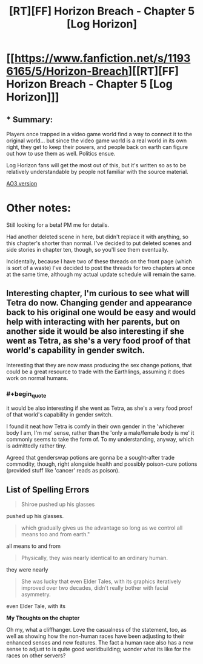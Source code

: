 #+TITLE: [RT][FF] Horizon Breach - Chapter 5 [Log Horizon]

* [[https://www.fanfiction.net/s/11936165/5/Horizon-Breach][[RT][FF] Horizon Breach - Chapter 5 [Log Horizon]]]
:PROPERTIES:
:Author: GaBeRockKing
:Score: 7
:DateUnix: 1463934313.0
:END:

** * Summary:
  :PROPERTIES:
  :CUSTOM_ID: summary
  :END:
Players once trapped in a video game world find a way to connect it to the original world... but since the video game world is a real world in its own right, they get to keep their powers, and people back on earth can figure out how to use them as well. Politics ensue.

Log Horizon fans will get the most out of this, but it's written so as to be relatively understandable by people not familiar with the source material.

[[http://archiveofourown.org/works/6785857/chapters/15655882][AO3 version]]

* Other notes:
  :PROPERTIES:
  :CUSTOM_ID: other-notes
  :END:
Still looking for a beta! PM me for details.

Had another deleted scene in here, but didn't replace it with anything, so this chapter's shorter than normal. I've decided to put deleted scenes and side stories in chapter ten, though, so you'll see them eventually.

Incidentally, because I have two of these threads on the front page (which is sort of a waste) I've decided to post the threads for two chapters at once at the same time, although my actual update schedule will remain the same.
:PROPERTIES:
:Author: GaBeRockKing
:Score: 1
:DateUnix: 1463934414.0
:END:


** Interesting chapter, I'm curious to see what will Tetra do now. Changing gender and appearance back to his original one would be easy and would help with interacting with her parents, but on another side it would be also interesting if she went as Tetra, as she's a very food proof of that world's capability in gender switch.

Interesting that they are now mass producing the sex change potions, that could be a great resource to trade with the Earthlings, assuming it does work on normal humans.
:PROPERTIES:
:Author: elevul
:Score: 1
:DateUnix: 1463964767.0
:END:

*** #+begin_quote
  it would be also interesting if she went as Tetra, as she's a very food proof of that world's capability in gender switch.
#+end_quote

I found it neat how Tetra is comfy in their own gender in the 'whichever body I am, I'm me' sense, rather than the 'only a male/female body is me' it commonly seems to take the form of. To my understanding, anyway, which is admittedly rather tiny.

Agreed that genderswap potions are gonna be a sought-after trade commodity, though, right alongside health and possibly poison-cure potions (provided stuff like 'cancer' reads as poison).
:PROPERTIES:
:Author: Mizu25
:Score: 1
:DateUnix: 1463977427.0
:END:


** *List of Spelling Errors*

#+begin_quote
  Shiroe pushed up his glasses
#+end_quote

pushed up his glasses.

#+begin_quote
  which gradually gives us the advantage so long as we control all means too and from earth."
#+end_quote

all means to and from

#+begin_quote
  Physically, they was nearly identical to an ordinary human.
#+end_quote

they were nearly

#+begin_quote
  She was lucky that even Elder Tales, with its graphics iteratively improved over two decades, didn't really bother with facial asymmetry.
#+end_quote

even Elder Tale, with its

*My Thoughts on the chapter*

Oh my, what a cliffhanger. Love the casualness of the statement, too, as well as showing how the non-human races have been adjusting to their enhanced senses and new features. The fact a human race also has a new sense to adjust to is quite good worldbuilding; wonder what its like for the races on other servers?
:PROPERTIES:
:Author: Mizu25
:Score: 1
:DateUnix: 1463977253.0
:END:
